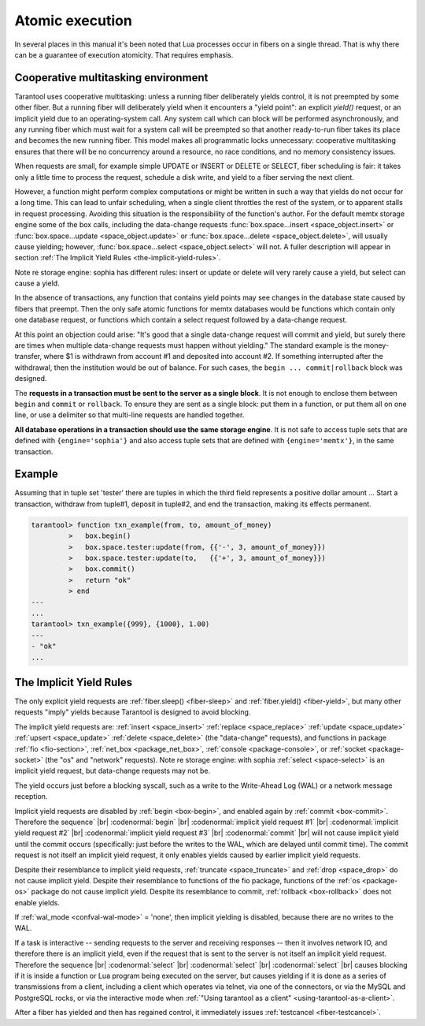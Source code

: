 .. _atomic_execution:

-------------------------------------------------------------------------------
                            Atomic execution
-------------------------------------------------------------------------------

In several places in this manual it's been noted that Lua processes occur in
fibers on a single thread. That is why there can be a guarantee of execution
atomicity. That requires emphasis.


.. _cooperative_multitasking:

===========================================================
            Cooperative multitasking environment
===========================================================

Tarantool uses cooperative multitasking: unless a running fiber deliberately
yields control, it is not preempted by some other fiber. But a running fiber
will deliberately yield when it encounters a "yield point": an explicit
`yield()` request, or an implicit yield due to an operating-system call. Any
system call which can block will be performed asynchronously, and any running
fiber which must wait for a system call will be preempted so that another
ready-to-run fiber takes its place and becomes the new running fiber. This model
makes all programmatic locks unnecessary: cooperative multitasking ensures that
there will be no concurrency around a resource, no race conditions, and
no memory consistency issues.

When requests are small, for example simple UPDATE or INSERT or DELETE or SELECT,
fiber scheduling is fair: it takes only a little time to process the request,
schedule a disk write, and yield to a fiber serving the next client.

However, a function might perform complex computations or might be written in
such a way that yields do not occur for a long time. This can lead to unfair
scheduling, when a single client throttles the rest of the system, or to
apparent stalls in request processing. Avoiding this situation is the
responsibility of the function's author. For the default memtx storage engine
some of the box calls, including the data-change requests
:func:`box.space...insert <space_object.insert>` or
:func:`box.space...update <space_object.update>` or
:func:`box.space...delete <space_object.delete>`, will usually cause yielding;
however, :func:`box.space...select <space_object.select>` will not.
A fuller description will appear in section :ref:`The Implicit Yield Rules <the-implicit-yield-rules>`.

Note re storage engine: sophia has different rules: insert or update or delete
will very rarely cause a yield, but select can cause a yield.

In the absence of transactions, any function that contains yield points may see
changes in the database state caused by fibers that preempt. Then the only safe
atomic functions for memtx databases would be functions which contain only one
database request, or functions which contain a select request followed by a
data-change request.

At this point an objection could arise: "It's good that a single data-change
request will commit and yield, but surely there are times when multiple
data-change requests must happen without yielding." The standard example is the
money-transfer, where $1 is withdrawn from account #1 and deposited into
account #2. If something interrupted after the withdrawal, then the institution
would be out of balance. For such cases, the ``begin ... commit|rollback``
block was designed.

.. _box-begin:

.. function:: box.begin()

    Begin the transaction. Disable implicit yields until the transaction ends.
    Signal that writes to the write-ahead log will be deferred until the transaction ends.
    In effect the fiber which executes ``box.begin()`` is starting an "active
    multi-request transaction", blocking all other fibers.

.. _box-commit:

.. function:: box.commit()

    End the transaction, and make all its data-change
    operations permanent.

.. _box-rollback:

.. function:: box.rollback()

    End the transaction, but cancel all its data-change
    operations. An explicit call to functions outside ``box.space`` that always
    yield, such as ``fiber.yield`` or ``fiber.sleep``, will have the same effect.

The **requests in a transaction must be sent to the server as a single block**.
It is not enough to enclose them between ``begin`` and ``commit`` or ``rollback``.
To ensure they are sent as a single block: put them in a function, or put them all
on one line, or use a delimiter so that multi-line requests are handled together.

**All database operations in a transaction should use the same storage engine**.
It is not safe to access tuple sets that are defined with ``{engine='sophia'}``
and also access tuple sets that are defined with ``{engine='memtx'}``,
in the same transaction.

===========================================================
                         Example
===========================================================

Assuming that in tuple set 'tester' there are tuples in which the third
field represents a positive dollar amount ... Start a transaction, withdraw from
tuple#1, deposit in tuple#2, and end the transaction, making its effects permanent.

.. code-block:: tarantoolsession

    tarantool> function txn_example(from, to, amount_of_money)
             >   box.begin()
             >   box.space.tester:update(from, {{'-', 3, amount_of_money}})
             >   box.space.tester:update(to,   {{'+', 3, amount_of_money}})
             >   box.commit()
             >   return "ok"
             > end
    ---
    ...
    tarantool> txn_example({999}, {1000}, 1.00)
    ---
    - "ok"
    ...

.. _the-implicit-yield-rules:

===========================================================
            The Implicit Yield Rules
===========================================================

The only explicit yield requests are :ref:`fiber.sleep() <fiber-sleep>` and :ref:`fiber.yield() <fiber-yield>`,
but many other requests "imply" yields because Tarantool is designed to avoid
blocking.

The implicit yield requests are:
:ref:`insert <space_insert>` :ref:`replace <space_replace>`
:ref:`update <space_update>` :ref:`upsert <space_update>` :ref:`delete <space_delete>` (the "data-change" requests),
and
functions in package
:ref:`fio <fio-section>`,
:ref:`net_box <package_net_box>`,
:ref:`console <package-console>`, or
:ref:`socket <package-socket>` (the "os" and "network" requests).
Note re storage engine: with sophia :ref:`select <space-select>` is
an implicit yield request, but data-change requests may not be.

The yield occurs just before a blocking syscall, such as a write to the Write-Ahead Log (WAL)
or a network message reception.

Implicit yield requests are disabled by :ref:`begin <box-begin>`,
and enabled again by :ref:`commit <box-commit>`.
Therefore the sequence` |br|
:codenormal:`begin` |br|
:codenormal:`implicit yield request #1` |br|
:codenormal:`implicit yield request #2` |br|
:codenormal:`implicit yield request #3` |br|
:codenormal:`commit` |br|
will not cause implicit yield until the commit occurs
(specifically: just before the writes to the WAL, which are delayed until commit time).
The commit request is not itself an implicit yield request,
it only enables yields caused by earlier implicit yield requests.

Despite their resemblance to implicit yield requests,
:ref:`truncate <space_truncate>` and :ref:`drop <space_drop>` do not cause implicit yield.
Despite their resemblance to functions of the fio package,
functions of the :ref:`os <package-os>` package do not cause implicit yield.
Despite its resemblance to commit, :ref:`rollback <box-rollback>` does not
enable yields.

If :ref:`wal_mode <confval-wal-mode>` = 'none', then implicit yielding is disabled,
because there are no writes to the WAL.

If a task is interactive -- sending requests to the server
and receiving responses -- then it involves network IO,
and therefore there is an implicit yield, even if the
request that is sent to the server is not itself an implicit yield request.
Therefore the sequence |br|
:codenormal:`select` |br|
:codenormal:`select` |br|
:codenormal:`select` |br|
causes blocking if it is inside a function or Lua program
being executed on the server, but causes yielding if it
is done as a series of transmissions from a client, including
a client which operates via telnet, via one of the connectors,
or via the MySQL and PostgreSQL rocks,
or via the interactive mode when :ref:`"Using tarantool as a client" <using-tarantool-as-a-client>`.

After a fiber has yielded and then has regained control,
it immediately issues :ref:`testcancel <fiber-testcancel>`.
